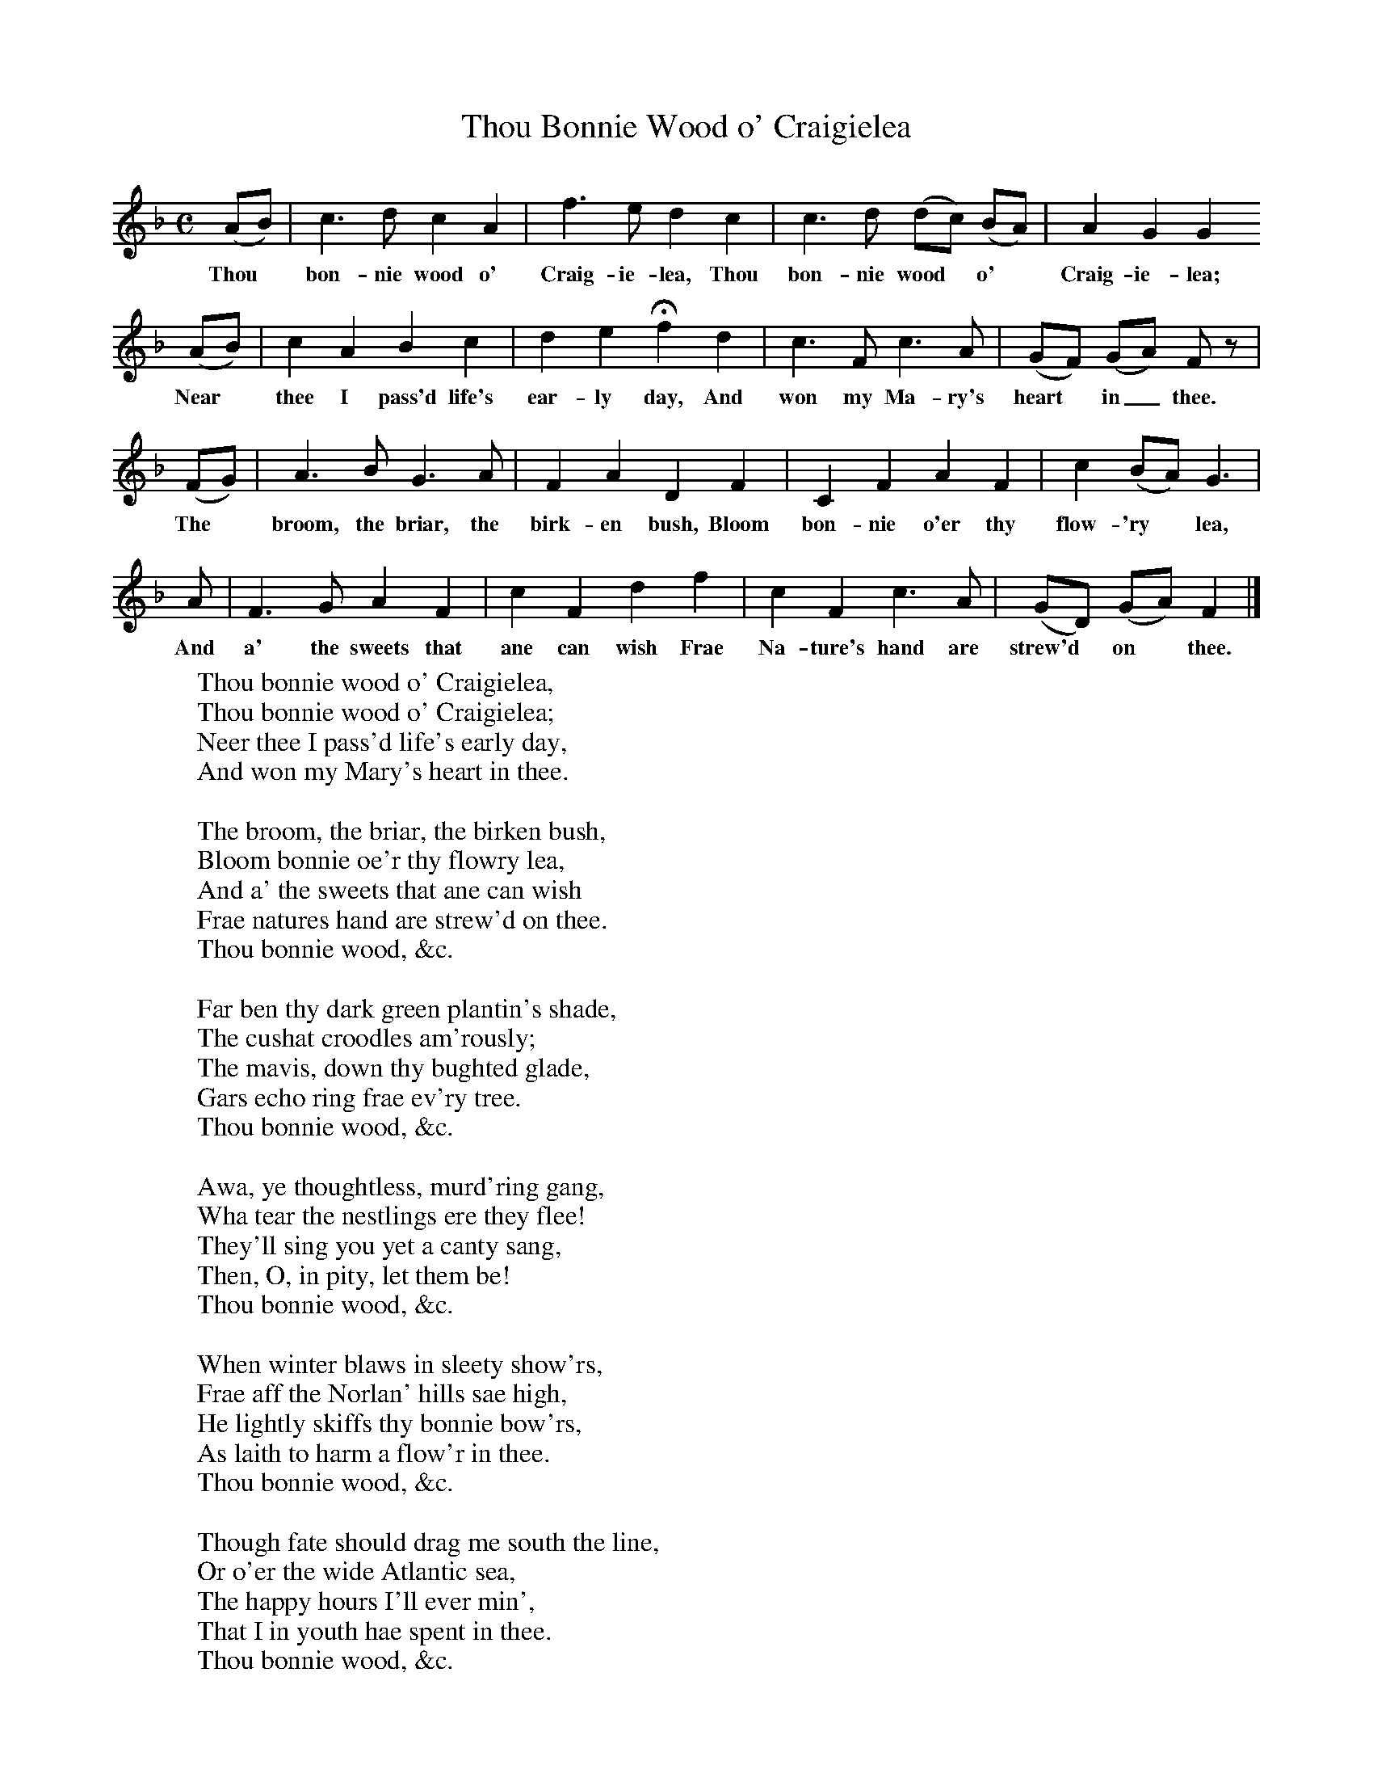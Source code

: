 X:1
T:Thou Bonnie Wood o' Craigielea
B:Scots Minstrelsie A National Monument of Scottish Song Volume1. Edited and Arranged by John Greig
N:Taken from http://www.electricscotland.com/music/minstrelsie/
M:C
L:1/8
K:F
(AB)|c3 d c2 A2|f3 e d2 c2|c3 d (dc) (BA)|A2 G2 G2
w:Thou* bon-nie wood o' Craig-ie-lea, Thou bon-nie wood* o'* Craig-ie-lea;
(AB)| c2 A2 B2 c2|d2 e2 Hf2 d2| c3 F c3 A|(GF) (GA) F z|
w:Near* thee I pass'd life's ear-ly day, And won my Ma-ry's heart* in_ thee.
(FG)|A3 B G3 A|F2 A2 D2 F2|C2 F2 A2 F2|c2 (BA) G3|
w:The* broom, the briar, the birk-en bush, Bloom bon-nie o'er thy flow-'ry* lea,
A|F3 G A2 F2|c2 F2 d2 f2|c2 F2 c3 A|(GD) (GA) F2|]
w:And a' the sweets that ane can wish Frae Na-ture's hand are strew'd* on* thee.
W:Thou bonnie wood o' Craigielea,
W:Thou bonnie wood o' Craigielea;
W:Neer thee I pass'd life's early day,
W:And won my Mary's heart in thee.
W:
W:The broom, the briar, the birken bush,
W:Bloom bonnie oe'r thy flowry lea,
W:And a' the sweets that ane can wish
W:Frae natures hand are strew'd on thee.
W:Thou bonnie wood, &c.
W:
W:Far ben thy dark green plantin's shade,
W:The cushat croodles am'rously;
W:The mavis, down thy bughted glade,
W:Gars echo ring frae ev'ry tree.
W:Thou bonnie wood, &c.
W:
W:Awa, ye thoughtless, murd'ring gang,
W:Wha tear the nestlings ere they flee!
W:They'll sing you yet a canty sang,
W:Then, O, in pity, let them be!
W:Thou bonnie wood, &c.
W:
W:When winter blaws in sleety show'rs,
W:Frae aff the Norlan' hills sae high,
W:He lightly skiffs thy bonnie bow'rs,
W:As laith to harm a flow'r in thee.
W:Thou bonnie wood, &c.
W:
W:Though fate should drag me south the line,
W:Or o'er the wide Atlantic sea,
W:The happy hours I'll ever min',
W:That I in youth hae spent in thee.
W:Thou bonnie wood, &c.
